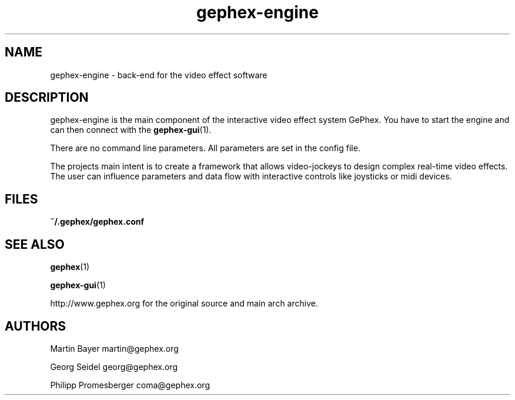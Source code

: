 .TH gephex\-engine 1   
.SH NAME
gephex\-engine \- back\-end for the video effect software
.SH DESCRIPTION
gephex\-engine is the main component of the interactive video effect system GePhex. You have to start the engine and can then connect with the \fBgephex\-gui\fR(1).
.PP
There are no command line parameters.
All parameters are set in the config file.
.PP
The projects main intent is to create a framework that allows video\-jockeys to design complex real\-time video effects. The user can influence parameters 
and data flow with interactive controls like joysticks or midi devices.
.SH FILES
\fB~/.gephex/gephex.conf\fR
.SH SEE\ ALSO
\fBgephex\fR(1)
.PP
\fBgephex\-gui\fR(1)
.PP
http://www.gephex.org for the original source and main 
arch archive.
.SH AUTHORS
Martin Bayer martin@gephex.org
.PP
Georg Seidel georg@gephex.org
.PP
Philipp Promesberger coma@gephex.org